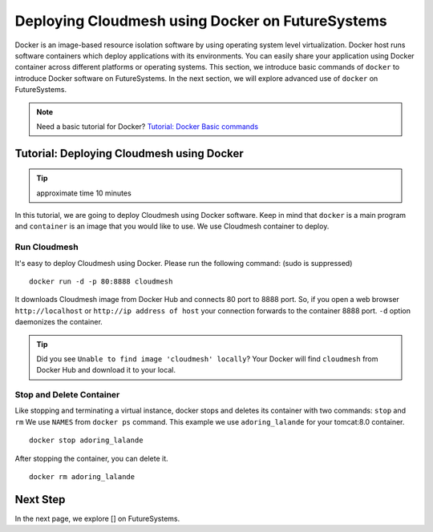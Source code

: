 .. _ref-class-lesson-docker-with-cloudmesh:

Deploying Cloudmesh using Docker on FutureSystems
===============================================================

Docker is an image-based resource isolation software by using operating system
level virtualization.  Docker host runs software containers which deploy
applications with its environments. You can easily share your application using
Docker container across different platforms or operating systems.  This
section, we introduce basic commands of ``docker`` to introduce Docker software
on FutureSystems.  In the next section, we will explore advanced use of
``docker`` on FutureSystems.

.. note:: Need a basic tutorial for Docker? `Tutorial: Docker Basic commands <docker.html>`_

Tutorial: Deploying Cloudmesh using Docker 
--------------------------------------------------------------------

.. tip:: approximate time 10 minutes

In this tutorial, we are going to deploy Cloudmesh using Docker software.
Keep in mind that ``docker`` is a main program and ``container`` is an image
that you would like to use. We use Cloudmesh container to deploy.

Run Cloudmesh
~~~~~~~~~~~~~~~~~~~~~~~~

It's easy to deploy Cloudmesh using Docker. Please run the following
command: (sudo is suppressed)

:: 

  docker run -d -p 80:8888 cloudmesh

It downloads Cloudmesh image from Docker Hub and connects 80 port to 8888 port.
So, if you open a web browser ``http://localhost`` or ``http://ip address of
host`` your connection forwards to the container 8888 port. ``-d`` option
daemonizes the container.

.. tip:: Did you see ``Unable to find image 'cloudmesh' locally``?
         Your Docker will find ``cloudmesh`` from Docker Hub and download it to
         your local.

Stop and Delete Container
~~~~~~~~~~~~~~~~~~~~~~~~~

Like stopping and terminating a virtual instance, docker stops and deletes its
container with two commands: ``stop`` and ``rm`` We use ``NAMES`` from ``docker
ps`` command. This example we use ``adoring_lalande`` for your tomcat:8.0
container.

::
  
  docker stop adoring_lalande

After stopping the container, you can delete it.

::

  docker rm adoring_lalande

Next Step
---------

In the next page, we explore [] on FutureSystems.

.. `Next Tutorial>> Deploying Cloudmesh using Docker <docker_cloudmesh.html>`_
